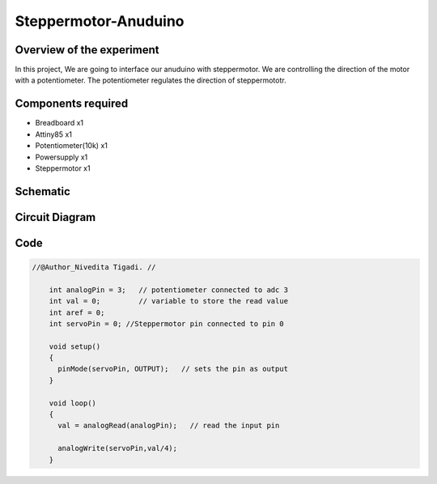 Steppermotor-Anuduino
=====================

Overview of the experiment
--------------------------

In this project, We are going to interface our anuduino with
steppermotor. We are controlling the direction of the motor 
with a potentiometer. The potentiometer regulates the direction
of steppermototr.


Components required
-------------------


- Breadboard          x1
- Attiny85            x1
- Potentiometer(10k)  x1
- Powersupply         x1
- Steppermotor        x1


Schematic
---------

.. image:: ../images/9_steppermotor_schem.png


Circuit Diagram
---------------

.. image:: ../images/9_steppermotor_bb.png


Code
----

.. code-block::  c

    //@Author_Nivedita Tigadi. //
    
	int analogPin = 3;   // potentiometer connected to adc 3
	int val = 0;         // variable to store the read value
	int aref = 0;
	int servoPin = 0; //Steppermotor pin connected to pin 0

	void setup()
	{
	  pinMode(servoPin, OUTPUT);   // sets the pin as output
	}

	void loop()
	{
	  val = analogRead(analogPin);   // read the input pin
  
	  analogWrite(servoPin,val/4);
	}



